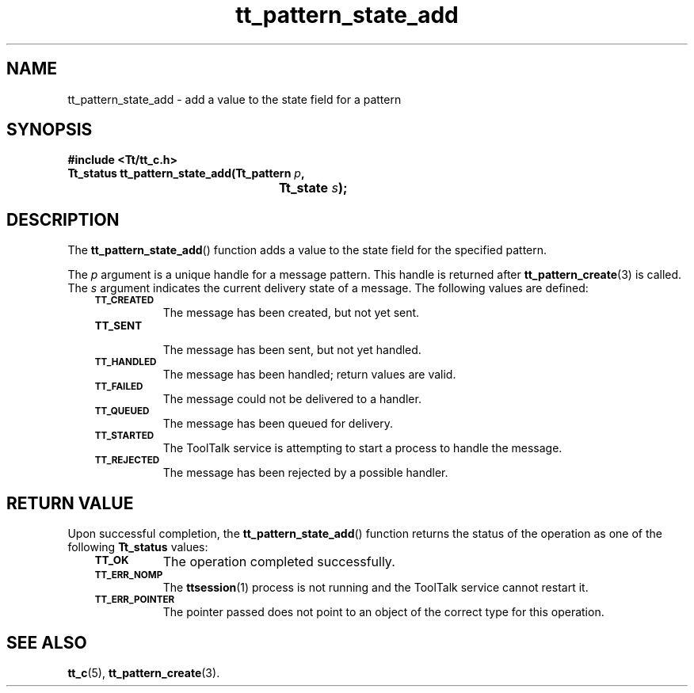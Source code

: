 .de Lc
.\" version of .LI that emboldens its argument
.TP \\n()Jn
\s-1\f3\\$1\f1\s+1
..
.TH tt_pattern_state_add 3 "1 March 1996" "ToolTalk 1.3" "ToolTalk Functions"
.BH "1 March 1996"
.\" CDE Common Source Format, Version 1.0.0
.\" (c) Copyright 1993, 1994 Hewlett-Packard Company
.\" (c) Copyright 1993, 1994 International Business Machines Corp.
.\" (c) Copyright 1993, 1994 Sun Microsystems, Inc.
.\" (c) Copyright 1993, 1994 Novell, Inc.
.IX "tt_pattern_state_add.3" "" "tt_pattern_state_add.3" "" 
.SH NAME
tt_pattern_state_add \- add a value to the state field for a pattern
.SH SYNOPSIS
.ft 3
.nf
#include <Tt/tt_c.h>
.sp 0.5v
.ta \w'Tt_status tt_pattern_state_add('u
Tt_status tt_pattern_state_add(Tt_pattern \f2p\fP,
	Tt_state \f2s\fP);
.PP
.fi
.SH DESCRIPTION
The
.BR tt_pattern_state_add (\|)
function
adds a value to the state field for the specified pattern.
.PP
The
.I p
argument is a unique handle for a message pattern.
This handle is returned after
.BR tt_pattern_create (3)
is called.
The
.I s
argument indicates the current delivery state of a message.
The following values are defined:
.PP
.RS 3
.nr )J 8
.Lc TT_CREATED
.br
The message has been created, but not yet sent.
.Lc TT_SENT
.br
The message has been sent, but not yet handled.
.Lc TT_HANDLED
.br
The message has been handled; return values are valid.
.Lc TT_FAILED
.br
The message could not be delivered to a handler.
.Lc TT_QUEUED
.br
The message has been queued for delivery.
.Lc TT_STARTED
.br
The ToolTalk service is attempting to start a process to handle the message.
.Lc TT_REJECTED
.br
The message has been rejected by a possible handler.
.PP
.RE
.nr )J 0
.SH "RETURN VALUE"
Upon successful completion, the
.BR tt_pattern_state_add (\|)
function returns the status of the operation as one of the following
.B Tt_status
values:
.PP
.RS 3
.nr )J 8
.Lc TT_OK
The operation completed successfully.
.Lc TT_ERR_NOMP
.br
The
.BR ttsession (1)
process is not running and the ToolTalk service cannot restart it.
.Lc TT_ERR_POINTER
.br
The pointer passed does not point to an object of
the correct type for this operation.
.PP
.RE
.nr )J 0
.SH "SEE ALSO"
.na
.BR tt_c (5),
.BR tt_pattern_create (3).
